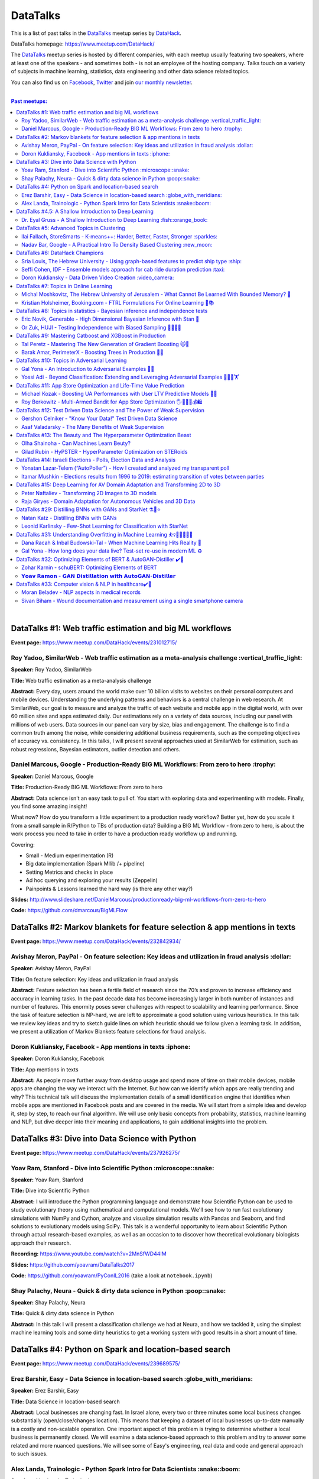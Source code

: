 DataTalks
#########


This is a list of past talks in the  `DataTalks <https://www.meetup.com/DataHack>`_ meetup series by `DataHack <http://datahack-il.com/>`_.

DataTalks homepage: https://www.meetup.com/DataHack/

The `DataTalks <https://www.meetup.com/DataHack>`_ meetup series is hosted by different companies, with each meetup usually featuring two speakers, where at least one of the speakers - and sometimes both - is not an employee of the hosting company. Talks touch on a variety of subjects in machine learning, statistics, data engineering and other data science related topics. 

You can also find us on `Facebook <https://www.facebook.com/datahackil/>`_, `Twitter <https://twitter.com/DataHackIL/>`_ and join `our monthly newsletter <https://mailchi.mp/2c67d69eb667/datahack-newsletter>`_. 

|

.. contents:: **Past meetups:**

.. section-numbering:

|

DataTalks #1: Web traffic estimation and big ML workflows 
=========================================================
**Event page:** https://www.meetup.com/DataHack/events/231012715/

Roy Yadoo, SimilarWeb - Web traffic estimation as a meta-analysis challenge :vertical_traffic_light:
------------------------------------------------------------------------------------
**Speaker:** Roy Yadoo, SimilarWeb

**Title:** Web traffic estimation as a meta-analysis challenge

**Abstract:** Every day, users around the world make over 10 billion visits to websites on their personal computers and mobile devices. Understanding the underlying patterns and behaviors is a central challenge in web research. At SimilarWeb, our goal is to measure and analyze the traffic of each website and mobile app in the digital world, with over 60 million sites and apps estimated daily. Our estimations rely on a variety of data sources, including our panel with millions of web users. Data sources in our panel can vary by size, bias and engagement. The challenge is to find a common truth among the noise, while considering additional business requirements, such as the competing objectives of accuracy vs. consistency. 
In this talks, I will present several approaches used at SimilarWeb for estimation, such as robust regressions, Bayesian estimators, outlier detection and others. 



Daniel Marcous, Google - Production-Ready BIG ML Workflows: From zero to hero :trophy:
--------------------------------------------------------------------------------
**Speaker:** Daniel Marcous, Google

**Title:** Production-Ready BIG ML Workflows: From zero to hero

**Abstract:** Data science isn't an easy task to pull of. You start with exploring data and experimenting with models. Finally, you find some amazing insight!

What now? How do you transform a little experiment to a production ready workflow? Better yet, how do you scale it from a small sample in R/Python to TBs of production data? 
Building a BIG ML Workflow - from zero to hero, is about the work process you need to take in order to have a production ready workflow up and running.

Covering:

* Small - Medium experimentation (R) 
* Big data implementation (Spark Mllib /+ pipeline) 
* Setting Metrics and checks in place 
* Ad hoc querying and exploring your results (Zeppelin) 
* Painpoints & Lessons learned the hard way (is there any other way?)

**Slides:** http://www.slideshare.net/DanielMarcous/productionready-big-ml-workflows-from-zero-to-hero

**Code:** https://github.com/dmarcous/BigMLFlow



DataTalks #2: Markov blankets for feature selection & app mentions in texts 
===========================================================================
**Event page:** https://www.meetup.com/DataHack/events/232842934/

Avishay Meron, PayPal - On feature selection: Key ideas and utilization in fraud analysis :dollar:
-----------------------------------------------------------------------------------------
**Speaker:** Avishay Meron, PayPal

**Title:** On feature selection: Key ideas and utilization in fraud analysis

**Abstract:** Feature selection has been a fertile field of research since the 70’s and proven to increase efficiency and accuracy in learning tasks. In the past decade data has become increasingly larger in both number of instances and number of features. This enormity poses sever challenges with respect to scalability and learning performance. Since the task of feature selection is NP-hard, we are left to approximate a good solution using various heuristics. In this talk we review key ideas and try to sketch guide lines on which heuristic should we follow given a learning task. In addition, we present a utilization of Markov Blankets feature selections for fraud analysis. 



Doron Kukliansky, Facebook - App mentions in texts :iphone:
--------------------------------------------------
**Speaker:** Doron Kukliansky, Facebook

**Title:** App mentions in texts

**Abstract:** As people move further away from desktop usage and spend more of time on their mobile devices, mobile apps are changing the way we interact with the Internet. But how can we identify which apps are really trending and why? This technical talk will discuss the implementation details of a small identification engine that identifies when mobile apps are mentioned in Facebook posts and are covered in the media. We will start from a simple idea and develop it, step by step, to reach our final algorithm. We will use only basic concepts from probability, statistics, machine learning and NLP, but dive deeper into their meaning and applications, to gain additional insights into the problem.




DataTalks #3: Dive into Data Science with Python 
================================================
**Event page:** https://www.meetup.com/DataHack/events/237926275/

Yoav Ram, Stanford - Dive into Scientific Python :microscope::snake:
------------------------------------------------
**Speaker:** Yoav Ram, Stanford

**Title:** Dive into Scientific Python

**Abstract:** I will introduce the Python programming language and demonstrate how Scientific Python can be used to study evolutionary theory using mathematical and computational models. We'll see how to run fast evolutionary simulations with NumPy and Cython, analyze and visualize simulation results with Pandas and Seaborn, and find solutions to evolutionary models using SciPy. This talk is a wonderful opportunity to learn about Scientific Python through actual research-based examples, as well as an occasion to to discover how theoretical evolutionary biologists approach their research.

**Recording:** https://www.youtube.com/watch?v=2MnSfWD44IM

**Slides:** https://github.com/yoavram/DataTalks2017

**Code:** https://github.com/yoavram/PyConIL2016  (take a look at ``notebook.ipynb``)



Shay Palachy, Neura - Quick & dirty data science in Python :poop::snake:
----------------------------------------------------------
**Speaker:** Shay Palachy, Neura  

**Title:** Quick & dirty data science in Python

**Abstract:** In this talk I will present a classification challenge we had at Neura, and how we tackled it, using the simplest machine learning tools and some dirty heuristics to get a working system with good results in a short amount of time. 



DataTalks #4: Python on Spark and location-based search
=======================================================
**Event page:** https://www.meetup.com/DataHack/events/239689575/

Erez Barshir, Easy - Data Science in location-based search :globe_with_meridians:
------------------------------------------------
**Speaker:** Erez Barshir, Easy

**Title:** Data Science in location-based search

**Abstract:** Local businesses are changing fast. In Israel alone, every two or three minutes some local business changes substantially (open/close/changes location). This means that keeping a dataset of local businesses up-to-date manually is a costly and non-scalable operation. One important aspect of this problem is trying to determine whether a local business is permanently closed. We will examine a data science-based approach to this problem and try to answer some related and more nuanced questions. We will see some of Easy's engineering, real data and code and general approach to such issues. 


Alex Landa, Trainologic - Python Spark Intro for Data Scientists :snake::boom:
----------------------------------------------------------------
**Speaker:** Alex Landa, Trainologic

**Title:** Python Spark Intro for Data Scientists 

**Abstract:** As a data scientist you need to know how to handle large data sets, how to clean them, analyze them and get conclusions from them. Spark is a mandatory tool for that - a distributed computation engine that enables you to run map-reduce tasks using a friendly Python (and Scala) API. After this talk you will understand what Spark is and how to start using it. We will cover Spark architecture and workflow, understand the usage of RDD and DataFrame APIs and see some hands-on examples.

**Slides and code:** http://trainologic.com/python-spark-intro-data-scientists-2/



DataTalks #4.5: A Shallow Introduction to Deep Learning 
=====================================================
**Event page:** https://www.meetup.com/DataHack/events/239977617/

Dr. Eyal Gruss - A Shallow Introduction to Deep Learning :fish::orange_book:
------------------------------------------------
**Speaker:** Dr. Eyal Gruss

**Title:** A Shallow Introduction to Deep Learning

**Abstract:** We've partnered with Dr. Eyal Gruss for an introductory lecture to deep learning, in which he will cover the latest innovations in Computer Vistion, NLP and other fields. *Note: Unlike most of our meetups, this is an introductory lecture. It DOES NOT require previous knowledge. It is not recommended for people with background in deep learning, but highly recommended for people looking to get into the field or get an idea of what it's about.*

**Slides:** http://bit.ly/introduction-deep-learning




DataTalks #5: Advanced Topics in Clustering
===========================================

**Event page:** https://www.meetup.com/DataHack/events/242507384/


Ilai Fallach, StoreSmarts - K-means++: Harder, Better, Faster, Stronger :sparkles:
----------------------------------------------------------------------
**Speaker:** Ilai Fallach, StoreSmarts

**Title:** K-means++: Harder, Better, Faster, Stronger

**Abstract:** In this talk I will give an overview of center-based clustering methods, starting from the well known k-center and k-means methods. These will give the motivation for the k-means++ method, which extends k-means by making the random initialization of data points more intelligent. We will show guarantees on convergence and approximation of the algorithm, and go through the actual proofs.

**Slides:** https://github.com/DataHackIL/DataTalks/blob/master/DataTalks_5/clustering-intro-center-based.pdf


Nadav Bar, Google - A Practical Intro To Density Based Clustering :new_moon:
-----------------------------------------------------------------
**Speaker:** Nadav Bar, Google

**Title:** A Practical Intro To Density Based Clustering

**Abstract:** Although they have received less attention compared to Centroid-based clustering methods, such as k-means, density based clustering methods offer some very appealing features for their users, including the ability to discover the number of clusters automatically, as well as the detection of clusters of different shapes and sizes. In this talk, I will present several density-based clustering methods, starting from the classic DBSCAN method, and moving forward to newer and more advanced methods. As part of the talk, we will walk through each algorithm’s inner workings, and we will also see live code examples for each of the clustering methods.

**Slides:** https://github.com/DataHackIL/DataTalks/blob/master/DataTalks_5/density_clustering_datahack_meetup.pdf
**Code:** https://github.com/nadavbar/density-based-clustering



DataTalks #6: DataHack Champions
================================

Our sixth meetup was hosted by Taboola, and featured cool past projects done in DataHack.  

**Event page:** https://www.meetup.com/DataHack/events/242508298/

Sria  Louis, The Hebrew University -  Using graph-based features to predict ship type :ship:
----------------------------------------------------------------------
**Speaker:** Sraia  Louis, The Hebrew University of Jerusalem

**Title:** Using graphs to predict ship type according to ship behavior

**Abstract:** Given the behavior of ships such as port visits and ship-to-ship meetings - we are trying to categorize ship type based on ship behavior: oil, container, fishing etc. In this talk we will discuss how engineering new features based on the graph that a ship spans can capture a ship's behavior and thus improve classification accuracy. We will present the problem, the mathematical tools and some intuition - and for the fun we will conclude with failure points (and possible solutions).

**Video:** https://www.youtube.com/watch?v=xk3Z0zgbS4I

**Slides:** https://github.com/DataHackIL/DataTalks/blob/master/DataTalks_6/DataTalks_6_Sea_snails.pdf


Seffi Cohen, IDF -  Ensemble models approach for cab ride duration prediction :taxi:
----------------------------------------------------------------------
**Speaker:** Seffi Cohen, Chief Data Scientist, IDF

**Title:** A model ensemble approach for cab ride duration prediction

**Abstract:** In this talk I'll share how we attempted to predict a cab ride duration using various generated features and models, and how we settled on a model ensemble approach to utilize the advantages of different models and used it to win the Final challenge of DataHack 2016. I will also talk about ensemble methods, how to choose a model that will give good results in a short amount of time and how to engineer and choose good features. Finally, I will share lessons learned from multiple kaggle competitions and being part of winning teams in DataHack for two years in a row.

**Video:** https://www.youtube.com/watch?v=8d_9n10s3SQ

**Slides:** https://github.com/DataHackIL/DataTalks/blob/master/DataTalks_6/datatalks_6-eta_prediction_challenge.pdf


Doron Kukliansky -  Data Driven Video Creation :video_camera:
-------------------------------------------------------
**Speaker:** Doron Kukliansky

**Title:** Data Driven Video Creation

**Abstract:**  In this talk we will discuss our DataHack project in which we attempted to generate new episodes of The Simpsons, using data science tool. We will see the general approach, the data we had, but more importantly, the data we did not have and how we compensated for it. We will also deep dive into two technical problems we encountered during the project and are of general interest:

- The first is speaker recognition, for which we'll discuss the MFCC features and how they can be used for classification.

- The second is semantic sentence similarity, for which we'll discuss the Word Mover's Distance, it's origin and usage.

*(prior familiarity with The Simpsons isn't necessary but is an advantage)*

**Video:** https://www.youtube.com/watch?v=GwKq3pHkNc0

**Slides:** https://github.com/DataHackIL/DataTalks/blob/master/DataTalks_6/DataTalks_6-SimPhony.pdf




DataTalks #7:  Topics in Online Learning
========================================

Our seventh meetup was hosted by Booking.com, and was focused on online learning.

**Event page:** https://www.meetup.com/DataHack/events/248628019/


Michal Moshkovitz, The Hebrew University of Jerusalem - What Cannot Be Learned With Bounded Memory? 💾
------------------------------------------------------------------------------------------------------
**Speaker:** Michal Moshkovitz, The Hebrew University of Jerusalem

**Title:** What Cannot Be Learned With Bounded Memory?

**Abstract:** How does computational online learning change when one cannot store all the examples one sees in memory? This question has seen a burst of interest in the past couple of years, leading to the surprising theorem that there exist simple concepts (parities) that require an extraordinary amount of time to learn unless one has quite a lot of memory. In this work we show that in fact most concepts cannot be learned without sufficient memory. This subsumes the aforementioned theorem and implies similar results for other concepts of interest. The new results follow from a general combinatorial framework that we developed to prove lower bounds for space bounded learning.

**About the speaker:** Michal Moshkovitz is a Ph.D. student at The Edmond & Lily Safra Center for Brain Sciences at The Hebrew University of Jerusalem, Israel. She is researching machine learning inspired by neuroscience and aided by tools from theoretical computer science and combinatorics.

**Slides:** https://github.com/DataHackIL/DataTalks/blob/master/DataTalks_7/DataTalks7-Michal_Moshkovitz-What_Cannot_Be_Learned_With_Bounded_Memory.pdf


Kristian Holsheimer, Booking.com - FTRL Formulations For Online Learning 📱📚
-----------------------------------------------------------------------------
**Speaker:** Kristian Holsheimer, Booking.com

**Title:** FTRL Formulations For Online Learning

**Abstract:** What do you do when you want to train a machine learning model on a dataset that doesn't fit in memory? There's been a lot of attention on scalable machine learning solutions that look very promising, but require access to a large data cluster. In this talk I'll present a scalable machine learning solution that works on your own laptop. In particular, I'll explain how to use online learning as a scalable technique for (batch) machine learning, with some specific business applications from Booking.com. I'll also provide some reasoning and intuition as to why this online learning approach works so well in settings for which it wasn't originally intended. Along the way, we'll touch upon an interesting formulation of online learning known as "Follow The Regularized Leader" (FTRL).

**About the speaker:** Kris is a data scientist at Booking.com with experience in applied machine learning for advertising and fraud prevention. Kris' background is in theoretical physics, with a PhD in string theory from the University of Amsterdam.

**Slides:** https://github.com/DataHackIL/DataTalks/blob/master/DataTalks_7/DataTalks7-Kristian_Holsheimer-Online_and_out-of-core_learning_with_FTRL.pdf


DataTalks #8: Topics in statistics - Bayesian inference and independence tests
==============================================================================

Our eigth meetup was hosted by Taboola, and was focused on topics in statistics.

**Event page:** https://www.meetup.com/DataHack/events/256061145/


Eric Novik, Generable - High Dimensional Bayesian Inference with Stan 🔬
-----------------------------------------------------------------------
**Speaker:** Eric Novik, Generable

**Title:** High Dimensional Bayesian Inference with Stan

**Abstract:** Big data is everywhere but it takes more than running one million logistic
regressions in parallel to make sense of it. As the size of datasets increase, we can start modeling the underlying phenomena with higher and higher precision.
As the model complexity expands, our task of fully characterizing the uncertainty of all the unknowns becomes exponentially difficult. This problem eluded statistical computing until recently when we learned how to efficiently sample from high-dimensional distributions.
In this talk, I will describe the problem posed by Bayesian learning, how it compares to traditional ML (ML: Machine Learning or Maximum Likelihood), and show how we use these methods to solve difficult problems clinical research.

**About the speaker:** Eric Novik is an applied statistician and CEO of Generable. At Generable, Eric is responsible for the strategic direction, probabilistic modeling, and scope and requirements of the company's clinical research platform. Prior to Generable, Eric was a senior data scientist at TIBCO Spotfire where he built statistical applications for customers in Pharma and Finance sectors. In 2010, Eric started Risktail, an analytics software company. He has an MA in Statistics from Columbia University.


**Slides:** TBA


Or Zuk, HUJI - Testing Independence with Biased Sampling 💪👨👨👨 
---------------------------------------------------------------
**Speaker:** Or Zuk, The Hebrew University of Jerusalem

**Title:** Testing Independence with Biased Sampling

**Abstract:** Testing for association, or dependency, between pairs of random variables is a fundamental problem in statistics, and such tests are performed for many pairs of variables in large scale modern datasets. In some applications, one needs to test independence of two random variables X and Y, given observations with known biased sampling.
The biased sampling is formulated using a non-negative weighing function w(x,y), such that we observe samples from a density proportional to f_XY(x,y) * w(x,y), and if not dealt with properly, may confound our tests for dependency in the (unbiased) density f_XY. This problem generalizes a well known truncation model obtained by taking w(x,y)=I(x(i) an asymptotic bootstrap-based approach and (ii) an exact permutation-test with non-uniform sampling of permutations using MCMC. We show that our test is consistent for important special cases of the problem, and achieves improved power compared to competing methods.

**About the speaker:** Or Zuk is a faculty member at the department of statistics at the Hebrew University. He was a visited professor at the Toyota technical institute in Chicago, did a post doc at Broad institute and received his Ph.D. in Computer Science and Applied Mathematics from the Weizmann Institute. His research focuses on statistical and algorithmic problems arising from genomics applications.

**Slides:** TBA


DataTalks #9:  Mastering Catboost and XGBoost in Production
===========================================================

Our ninth meetup was hosted by PerimeterX, and was focused on gradient boosted trees.

**Event page:** https://www.meetup.com/DataHack/events/257155216/


Tal Peretz - Mastering The New Generation of Gradient Boosting 🐱🌳
------------------------------------------------------------------
**Speaker:** Tal Peretz

**Title:** Mastering The New Generation of Gradient Boosting

**Abstract:** Gradient Boosted Decision Trees are the hottest ML models for tabular data. These models have already taken over Kaggle and are now taking over the industry. In this talk, we are going to explore and compare XGBoost, LightGBM & the cool kid on the block - Catboost.

**About the speaker:** Tal Peretz is a Data Scientist, Software Engineer, and a Continuous Learner. You may know him as DataHack 2018 1st prize winner (with his brother). Previously, he founded and lead the Israeli Air Force Data Science team. Nowadays he is leveraging ML to fight fraud at simplex.com. Tal also writes for KDnuggets, Towards Data Science and HackerNoon. You can reach him at talperetz.com

**Video:** https://www.youtube.com/watch?v=V6nMkUiBdTI&t=0s&index=7&list=PLZYkt7161wELBhCKNMMthhNo61Z2k8xtu

**Slides:** TBA

**More details:** https://talperetz.github.io/Tal-Peretz/mastering_the_new_generation_of_gradient_boosting/mastering_the_new_generation_of_gradient_boosting.html


Barak Amar, PerimeterX - Boosting Trees in Production 🚀🌳 
-------------------------------------------------------------
**Speaker:** Barak Amar, PerimeterX

**Title:** Boosting Trees in Production

**Abstract:** Boosted trees is one of the most useful and common techniques for predictive modeling, and it is used by many of our models.

When developing a new model, we go through many iterations of research and production and thus we had to find a way to effectively propagate changes from the research to the production pipeline. Generally, we can classify these changes into one of two types: feature-engineering changes (i.e. features pre-processing logic) and model topology changes (e.g. tree depth, number of trees, etc.). Our goal was to achieve a simple architecture that would allow us to propagate these changes without the need to write additional production side code.

This presentation will introduce the main solutions and approaches that are in use by the community today, together with their advantages and disadvantages. We will also present the actual solution implemented in our production flow together with some important best-practices learnt the hard way.

**About the speaker:** Barak Amar is a software architect at PerimeterX.

**Video:** https://www.youtube.com/watch?v=AVhcVraKXis&index=7&list=PLZYkt7161wELBhCKNMMthhNo61Z2k8xtu

**Slides:** https://github.com/DataHackIL/DataTalks/blob/master/DataTalks_9/Boosting%20Trees%20in%20Production%20-%20DataTalks%20%239%20Meetup%202019-01-22.pdf



DataTalks #10: Topics in Adversarial Learning
=============================================

Our tenth meetup was hosted by Oracle Data Cloud, and was focused on adversarial learning.

**Event page:** https://www.meetup.com/DataHack/events/258554649/


Gal Yona - An Introduction to Adversarial Examples 🔫📌
--------------------------------------------------------
**Speaker:** Gal Yona

**Title:** An Introduction to Adversarial Examples

**Abstract:** It has recently been established that neural networks are extremely vulnerable to adversarial attacks. These are adversarially chosen inputs, which - despite being almost indistinguishable from natural data (to a human observer) - can easily fool the network into wrong (even silly) predictions. What could explain the vulnerability of DL to such attacks? And most importantly, can networks be trained to withstand them?

In this talk, I will give a general, high-level introduction to this exciting field of research. We will emphasize the fact that the current solutions are in fact a particular instantiation of Adversarial Learning, a general formulation that can be incredibly useful even without the threat of real-life adversaries.

**About the speaker:** Gal Yona is a Ph.D. student at the Weizmann Institute of Science. Her research is focused on the concerns and implications involved with deploying algorithmic (particularly, machine learning) tools in high-stakes environments. In particular, she works on addressing issues of fairness and non-discrimination, interpretability and robustness from a computational perspective.

**Video:** https://www.youtube.com/watch?v=Z9D87D_zkOA&list=PLZYkt7161wELBhCKNMMthhNo61Z2k8xtu&index=11&t=10s

**Slides:** https://github.com/DataHackIL/DataTalks/blob/master/DataTalks_10/DataTalks%2010%20-%20Gal%20Yona%20-%20A%20Brief%20Introduction%20to%20Adversarial%20Examples.pdf


Yossi Adi - Beyond Classification: Extending and Leveraging Adversarial Examples 🤸🏽‍♀️🏋 
--------------------------------------------------------------------------------------
**Speaker:** Yossi Adi

**Title:** Beyond Classification: Extending and Leveraging Adversarial Examples

**Abstract:** In this talk, I'll focus on three main topics: (i) generating adversarial examples for structured tasks; (ii) defenses against adversarial examples and the detection of such; (iii) the use of adversarial examples for our own good.
First, I'll describe Houdini, a novel flexible approach for generating adversarial examples specifically tailored for the final measure of performance of the task, considered be it combinatorial and non-decomposable. I'll demonstrate how Houdini can be applied to a range of applications such as speech recognition, speaker verification, pose estimation and semantic segmentation. Next, in the context of defenses against adversarial examples, I'll present several approaches for defending against adversarial examples and detecting adversarial attacks by investigating the network's behavior only. Lastly, I'll suggest few ideas on how can one use this weakness of neural networks for his own benefit.

**About the speaker:** Yossi Adi is a Ph.D. candidate at Bar-Ilan University, in the Machine Learning for Speech and Language Processing Laboratory under the supervision of Prof. Joseph Keshet. He received an M.Sc. degree from Bar-Ilan University in 2015. His research spans both core machine learning methods and their security aspects, concentrating on speech recognition, speech and audio processing, and sequential tasks. Mr. Adi is also the drummer and founder of Lucille Crew - an international groove collective, fusing elements of Hip-Hop, Funk & Soul.

**Video:** https://youtu.be/42Zt58IqjuY

**Slides:** https://github.com/DataHackIL/DataTalks/blob/master/DataTalks_10/DataTalks%2010%20-%20Yossi%20Adi%20-%20Beyond%20Classification-%20Extending%20and%20%20Leveraging%20Adversarial%20Examples.pdf



DataTalks #11: App Store Optimization and Life-Time Value Prediction
====================================================================

Our eleventh meetup was hosted by Playstudios Israel and StoreMaven, and explored how two companies are using data science to perform App Store optimization and Life-Time Value prediction.

**Event page:** https://www.meetup.com/DataHack/events/262090862/


Michael Kozak - Boosting UA Performances with User LTV Predictive Models 💉📱
-----------------------------------------------------------------------------
**Speaker:** Michael Kozak

**Title:** Boosting UA Performances with User LTV Predictive Models

**Abstract:** Predicting users' Life-Time Value (LTV) is a highly required demand across the marketing domain. An accurate model yields better optimization by smartly allocating budget between ad network, shortening the recoup period and reducing risk in investment. A challenge in this context is that marketing managers need to know where the winds blow very early in the business unit's lifetime to make decisions. Gaming companies encounter yet another challenge as social games traditionally have low paying rate, which makes the data-set imbalanced.
How can we predict our users' behavior, based solely on their first few days in the app?

In this talk, I will go through the benefits on building your LTV model on the user level, what components this LTV model has, how to test your model performance, and finally, how you can exploit the LTV model into other domains in your business.

**About the speaker:** Michael Kozak holds a Bachelor's degree in Industrial Engineering and a Master's degree in Statistics. He focuses his entire work in the Playstudios' UA team, creating predictive models to assist the day-to-day UA activity.

**Video:** TBA

**Slides:** https://github.com/DataHackIL/DataTalks/blob/master/DataTalks_11/Michael%20Kozak%2C%20Playstudios%20-%20Boosting%20UA%20Performance%20with%20User%20LTV%20Predictive%20Models.pdf


Roy Berkowitz - Multi-Armed Bandit for App Store Optimization 🖐🖖👋🔫💰🛍
---------------------------------------------------------------------------
**Speaker:** Roy Berkowitz

**Title:** Multi-Armed Bandit for App Store Optimization

**Abstract:** The transition from web to mobile has mobile app developers faced with numerous challenges in creating sustainable growth. While on the web all traffic goes through the website, where tools such as Google Analytics for intelligence and A/B testing through Optimize, provide many insights, these simply don’t exist for mobile.

With the App Store acting as a gateway, where 100% of users have to pass through to download an app, your App Store presence is becoming essentially your new “homepage”, hugely impacting your business success. Understanding a user’s behavior is what will enable marketers and UA teams to crack the marketing challenge that comes with the App Store environment. The key to unlocking this challenge lies in implementing a solution that creates usable data insights that can then be implemented.

That is the challenge that StoreMaven tackled. By inventing a solution that enables the market to analyze and test their app store, StoreMaven is transforming the way top app developers like Facebook, Zynga, Uber, and Warner Brothers optimize their app’s marketing performance and answering the question: How do we test our app store to gain insights that lead us to concrete, easily implemented results.
In this talk, I am going to present how StoreMaven’s proprietary algorithm StoreIQ works to find the best variation in multi variable testing on the App Store. The algorithm, based on “Multi-Armed-Bandit” concepts, continuously evolves using billions of App Store engagement observations to ensure accuracy.

**About the speaker:** As the Director of Data at StoreMaven, Roy focuses on leveraging data to enable informed decision making and is passionate about hacking data problems to optimize the mobile growth world.

**Video:** TBA

**Slides:** https://github.com/DataHackIL/DataTalks/blob/master/DataTalks_11/StoreIQ%20-%20The%20Multi-Armed%20Bandit%20for%20App%20Store%20Optimization%20by%20StoreMaven.pdf



DataTalks #12: Test Driven Data Science and The Power of Weak Supervision
=========================================================================

Our 12th meetup was hosted by Check Point and explored how spending more time with your data can drive the creation of better models -- even with no supervised signal at all!

**Event page:** https://www.meetup.com/DataHack/events/263386803/


Gershon Celniker - "Know Your Data!" Test Driven Data Science
-----------------------------------------------------------------------------
**Speaker:** Gershon Celniker

**Title:** "Know Your Data!" Test Driven Data Science

**Abstract:** Knowing Your Data is a crucial factor for Machine learning. We all familiar with the term Garbage in, Garbage out (or GIGO for short) originated in the statistics and data science fields to illustrate the fact that
the quality of the output received from a ML model depends greatly on the quality of the information that was input. If your data is not valid or accurate, your results are worthless. “Garbage data” can be data that is
simply filled with errors, outliers, missing values and artifacts but it can also be data that doesn't have any applicability.

The solution is to take out your data trash! by spending less time on “fit/predict” but spending more time on crunching and validating the input data to ensure that the right sort of data goes into the model. In this talk I will tackle this problem of data integrity for Machine learning purposes. I will go over some highly recommended data-driven methodologies and best practices to ensure the quality of the training data for ML modeling. I will present several use-cases from my experience demonstrating the simplest artifacts in data to the more complex and promiscuous ones.

**About the speaker:** Gershon Celniker is a Data Science manager at Check Point, previously a Principal Data Scientist at Verint and Chief Data Scientist at Wiser. He holds a B.Sc from Technion Institute and a MSc from Hebrew University in Bioinformatics. Currently his main areas of research interest lie in the design of ML and NLP algorithms and their applications in Cybersecurity.

**Video:** TBA

**Slides:** TBA


Asaf Valadarsky - The Many Benefits of Weak Supervision
---------------------------------------------------------------------------
**Speaker:** Asaf Valadarsky

**Title:** The Many Benefits of Weak Supervision

**Abstract:** Today, running ML workloads have a hidden cost which we all know too well - the cost of gaining access to (preferably high quality) tagged data.
For a given classification task, if we really think about it, most of the time we have a heuristic (or several of those) which usually "hits the mark" most of the time -- doctors have a fairly good sense about tumors, keywords in website usually indicate strongly on its content, and hearing a car suddenly break usually means that there is something wrong on the road. What if we could leverage these heuristics to create tagged data? and even more so, what if we could use these heuristics to actually train classifiers without the need of any tagged data at all?

In this talk I will tell you about a new paradigm called "weak supervision" (or "data programming"), allowing you to transform heuristics, in the form of decision functions (be them noisy or even from external sources), into strong classifiers -- thus accelerating research, enabling rapid prototyping, and allowing to match the performance of state-of-the-art models without the need of any tagged data. Besides classical classification, I will also showcase additional interesting use-cases, from bootstrapping chatbots to the automatic design of data-augmentation pipelines.

**About the speaker:** Asaf is currently the lead data-scientist at otonomo where he spends most of his days extracting meaningful insights from car data. He holds a PhD in CS from the Hebrew University.

**Video:** TBA

**Slides:** https://github.com/DataHackIL/DataTalks/blob/master/DataTalks_12/The%20Many%20Benefits%20of%20Weak%20Supervision.pdf



DataTalks #13: The Beauty and The Hyperparameter Optimization Beast
=========================================================================

Our 13th meetup was hosted by Wix.com and shared the long journey of discovering an optimal solution for visual beauty evaluation, and gave a sneak peak into a new and innovative package to tune hyperparameters.

**Event page:** https://www.meetup.com/DataHack/events/264038866/


Olha Shainoha - Can Machines Learn Beuty?
-----------------------------------------
**Speaker:** Olha Shainoha

**Title:** Can Machines Learn Beuty?

**Abstract:** How can we objectify beauty? Asking whether an image is beautiful, or how beautiful it is, will probably revoke different responses from different individuals. “Beauty is in the eye of the beholder”, it’s a subjective thing. So, is it possible to teach a machine to make this decision if we humans fail to agree? My answer is - yes. In this talk, I’ll share our journey of discovering an optimal solution for visual beauty evaluation. The transition from Domain experts to Crowdsourcing, from Likert scale to Pairwise comparison, from Ranking to Binary labels, and introduce the final framework we developed based on the acquired knowledge.

**About the speaker:** TBA

**Video:** TBA

**Slides:** https://github.com/DataHackIL/DataTalks/blob/master/DataTalks_13/Learning_Beauty.pdf


Gilad Rubin - HyPSTER - HyperParameter Optimization on STERoids
---------------------------------------------------------------
**Speaker:** Gilad Rubin

**Title:** HyPSTER - HyperParameter Optimization on STERoids

**Abstract:** You're a good Data Scientist. You know that you need to work on your data - gathering, exploring, cleaning, processing & validating it. Often times, the best way to evaluate your work is by constructing an ML Pipeline and checking how it performs on various metrics. Since Data Science is in its nature an experimental and iterative process - we need to ask ourselves: How can we choose a proper ML Pipeline efficiently to allow for rapid and continuous improvement on our projects?

What if I told you there was a way to find a simple and accurate ML Pipeline using just a few lines of code with blazing fast performance? Well, dream no more.

Introducing HyPSTER - HyperParameter Optimization on STERoids

HyPSTER is a brand new Python package built on top of Optuna (an awesome Hyperparameter Optimization framework) that helps you find compact and accurate ML Pipelines while staying light and efficient.
HyPSTER uses state of the art algorithms for sampling hyperparameters (e.g. TPE, CMA-ES) and pruning unpromising trials (e.g. Asynchronous Successive Halving), combined with cross-validated early stopping and adaptive learning rates, all packed up in a simple sklearn API that allows for automatic Preprocessing pipeline selection and supports your favorite ML packages (e.g. XGBoost, LightGBM, CatBoost, SGDClassifier) out of the box. And yes, it supports multi CPU/GPU training.

In this talk, I will try to explain the internals of the package and demonstrate its power and simplicity using real-world datasets.

**About the speaker:** Gilad is a data-scientist.

**Video:** TBA

**Slides:** https://github.com/DataHackIL/DataTalks/blob/master/DataTalks_13/HyPSTER.pdf



DataTalks #14: Israeli Elections - Polls, Election Data and Analysis
====================================================================

Our 14th meetup was hosted by Oracle Data Cloud and provided an opportunity to have a glimpse at two fascinating projects which examine past data from Israeli elections!

**Event page:** https://www.meetup.com/DataHack/events/264102560/


Yonatan Lazar-Telem (“AutoPoller”) - How I created and analyzed my transparent poll
-----------------------------------------------------------------------------------
**Speaker:** Yonatan Lazar-Telem

**Title:** How I created and analyzed my transparent poll

**Abstract:** The results of the “Transparent Poll” and its complete data, which was gathered with the help of crowdfunding, were published in April 2019. This data provides a glimpse into the hidden aspects of the polling industry. In this talk, I will present the findings and the questions that arise with regard to the polls that are published in the mainstream media. You are invited to review the “Transparent Poll” data using this link: http://bit.ly/transpolldata

**About the speaker:** Yonatan Lazar-Telem is a data scientist at Mobileye and holds an M.Sc in Statistics from the Hebrew University. Founder of the "AutoPoller" project, which encourages a critical reading of surveys.

**Video:** https://www.youtube.com/watch?v=v5W0GDIr-EI&list=PLZYkt7161wELBhCKNMMthhNo61Z2k8xtu&index=16&t=15s

**Links:** https://shkifut.info/2019/03/transparentpolls/
https://www.facebook.com/AutoPoller/


Itamar Mushkin - Elections results from 1996 to 2019: estimating transition of votes between parties
----------------------------------------------------------------------------------------------------
**Speaker:** Itamar Mushkin

**Title:** Elections results from 1996 to 2019: estimating transition of votes between parties

**Abstract:** We can learn from each parliamentary elections cycle which party gained or lost power (in terms of seats in parliament), but we cannot directly observe transitions between parties. Nevertheless, using the complete voting data gathered in each cycle, we can construct a simple model to answer this and other questions.
In this talk, I will present the underlying model for the transition of votes between parties, its estimations, and the resulting insights. If time permits, I will present additional results from a data-driven analysis of the election outcomes, such as political clusters that emerge from the data. You are invited to review the elections dataset and kernels using this link: https://www.kaggle.com/itamarmushkin/israeli-elections-2015-2013

**About the speaker:**  Itamar Muskhin is a machine learning developer at Precognize, and formerly an Operations Research Analyst at the IAF. He holds a B.Sc and an M.Sc in Physics from the Hebrew University. Likes wrangling data and talking politics, and finds it very time-saving to do both at the same time.

**Video:** https://www.youtube.com/watch?v=CX466Xamlvk&list=PLZYkt7161wELBhCKNMMthhNo61Z2k8xtu&index=17&t=1s



DataTalks #15: Deep Learning for AV Domain Adaptation and Transforming 2D to 3D
===============================================================================

Our 15th meetup was hosted by Innoviz and explored the power of 3D models - be it in autonomous vehicles or how you can generate such models from 2D images!

**Event page:** https://www.meetup.com/DataHack/events/264285462/


Peter Naftaliev - Transforming 2D Images to 3D models
-----------------------------------------------------
**Speaker:** Peter Naftaliev

**Title:** Transforming 2D Images to 3D models

**Abstract:** Technological advances in artificial intelligence allow to take photos of real life objects and automatically create 3D models out of them. This is going to change the way a 3D designer works, allowing for much more efficiency and time saving.

In this talk I will present a new neural network which takes as input a 2D image and automatically a 3D model, using an encoding-decoding architecture. A ResNet based encoder is trained to encode the image into a z-vector with inherent 3D features and a decoder which is actually a boolean classifier is trained to create a 3D model from the z-vector. The reconstruction can happen in any voxel resolution, without retraining the network. Also we will discuss some of the challenges with 3D modelling and ML, we will present cool implementations of ML in the visualization, texture analysis, 3D modeling and other relevant subjects.

**About the speaker:** BSc statistics and operational research. In his previous startup – LipSight – Lipreading software to transcribe voiceless video. Currently runs a ML consultancy and projects group. Part of his work is around creating technologies for 3D modelling using machine learning.


Raja Giryes - Domain Adaptation for Autonomous Vehicles and 3D Data
-------------------------------------------------------------------
**Speaker:** Raja Giryes

**Title:** Domain Adaptation for Autonomous Vehicles and 3D Data

**Abstract:** In this talk, we will survey recent developments in domain adaptation and transfer learning for neural networks training. In particular, we will focus on their usage with 3D and autonomous driving data, where less annotated data is available and therefore they are of great importance.

**About the speaker:**  Raja Giryes is a senior lecturer in the school of electrical engineering at Tel Aviv University. His research interests lie at the intersection between signal and image processing and machine learning, and in particular, in deep learning, inverse problems, sparse representations, and signal and image modeling. He serves as a consultant in various high-tech companies including Innoviz technologies.



DataTalks #29: Distilling BNNs with GANs and StarNet ⚗️🔫⭐️
=========================================================

Our 29th DataTalks meetup was held online and featured talks on distilling BNNs with GANs and StarNet.

**Event page:** https://www.meetup.com/DataHack/events/271491125/


Natan Katz - Distilling BNNs with GANs
--------------------------------------
**Speaker:** Natan Katz, NICE

**Title:** Distilling BNNs with GANs

**Abstract:** In this talk I will go over an interesting ICML 2018 paper that proposes a framework for distilling BNNs using GANs:

Bayesian neural networks (BNNs) allow us to reason about uncertainty in a principled way. Stochastic Gradient Langevin Dynamics (SGLD) enables efficient BNN learning by drawing samples from the BNN posterior using mini-batches. However, SGLD and its extensions require storage of many copies of the model parameters, a potentially prohibitive cost, especially for large neural networks.

We propose a framework, Adversarial Posterior Distillation, to distill the SGLD samples using a Generative Adversarial Network (GAN). At test-time, samples are generated by the GAN. We show that this distillation framework incurs no loss in performance on recent BNN applications including anomaly detection, active learning, and defense against adversarial attacks.

By construction, our framework not only distills the Bayesian predictive distribution, but the posterior itself. This allows one to compute quantities such as the approximate model variance, which is useful in downstream tasks. To our knowledge, these are the first results applying MCMC-based BNNs to the aforementioned downstream applications.

**Paper link:** https://arxiv.org/abs/1806.10317

**About the speaker:** Natan is a Principal Researcher and Research Leader at NICE. He has over 15 years of experience as an algorithm researcher, data scientist, and a research leader in a variety of domains such as: Speech, NLP, quantitative analysis and risks.

**Video:** TBA

**Slides:** `Natan Katz - Distilling BNNs with GANs.pptx <https://github.com/DataHackIL/DataTalks/blob/master/DataTalks_29/%F0%9D%97%A1%F0%9D%97%AE%F0%9D%98%81%F0%9D%97%AE%F0%9D%97%BB%20%F0%9D%97%9E%F0%9D%97%AE%F0%9D%98%81%F0%9D%98%87%20-%20%F0%9D%97%97%F0%9D%97%B6%F0%9D%98%80%F0%9D%98%81%F0%9D%97%B6%F0%9D%97%B9%F0%9D%97%B9%F0%9D%97%B6%F0%9D%97%BB%F0%9D%97%B4%20%F0%9D%97%95%F0%9D%97%A1%F0%9D%97%A1%F0%9D%98%80%20%F0%9D%98%84%F0%9D%97%B6%F0%9D%98%81%F0%9D%97%B5%20%F0%9D%97%9A%F0%9D%97%94%F0%9D%97%A1%F0%9D%98%80.pptx?raw=true>`_


Leonid Karlinsky - Few-Shot Learning for Classification with StarNet
--------------------------------------------------------------------
**Speaker:** Leonid Karlinsky, IBM

**Title:** Few-Shot Learning for Classification with StarNet

**Abstract:** Few-shot learning for classification has advanced significantly in recent years. Yet, these approaches rarely provide interpretability related to their decisions or localization of objects in the scene. In this paper, we introduce StarNet, featuring an end-to-end differentiable non-parametric star-model classification head. Through this head, the backbone is meta-trained using only image-level labels to produce good features for classifying previously unseen categories of few-shot test tasks using a star-model that geometrically matches between the query and support images. This also results in localization of corresponding object instances (on the query and best matching support images), providing plausible explanations for StarNet’s class predictions.

We evaluate StarNet on multiple few-shot classification benchmarks attaining significant gains on CUB and ImageNetLOC-FS. In addition, we test the proposed approach on the previously unexplored and challenging task of Weakly Supervised Few-Shot Object Detection (WS-FSOD), obtaining significant improvements over the baselines.

**Paper link:** https://arxiv.org/abs/2003.06798

**About the speaker:** Leonid Karlinsky leads the CV & DL research team in the Computer Vision and Augmented Reality (CVAR) group @ IBM Research AI. His recent research is in the areas of few-shot learning with specific focus on object detection, metric learning, and example synthesis methods. He received his PhD degree at the Weizmann Institute of Science, supervised by Prof. Shimon Ullman.

**Video:** TBA

**Slides:** `Leonid Karlinsky - Few-Shot Learning for Classification with StarNet.pptx <https://github.com/DataHackIL/DataTalks/blob/master/DataTalks_29/Leonid%20Karlinsky%20-%20Few-Shot%20Learning%20for%20Classification%20with%20StarNet.pptx?raw=true>`_



DataTalks #31: Understanding Overfitting in Machine Learning ⛹️‍♀️🤾‍♂️🤽‍♀️🧠
====================================================================

Our 31st DataTalks meetup was held online and focused on overfitting in machine learning.

**Event page:** https://www.meetup.com/DataHack/events/271665712/


Dana Racah & Inbal Budowski-Tal - When Machine Learning Hits Reality 🧱
-----------------------------------------------------------------------

**Speaker:** 𝗗𝗮𝗻𝗮 𝗥𝗮𝗰𝗮𝗵 𝗮𝗻𝗱 𝗜𝗻𝗯𝗮𝗹 𝗕𝘂𝗱𝗼𝘄𝘀𝗸𝗶-𝗧𝗮𝗹, EverCompliant

**Title:** 𝗪𝗵𝗲𝗻 𝗠𝗮𝗰𝗵𝗶𝗻𝗲 𝗟𝗲𝗮𝗿𝗻𝗶𝗻𝗴 𝗛𝗶𝘁𝘀 𝗥𝗲𝗮𝗹𝗶𝘁𝘆 🧱

**Abstract:** We did everything by the book.

We divided our dataset into train-test-validation. We checked the learning-curve to make sure the model is not overfitted. We gathered another large dataset and tested the model against it, for final validation of the model's performances. And yet, after deploying to production, the model's performances were much lower than what we measured. Why, oh why??? 😱😭

In this talk, we will explain what went wrong, and explain how we test our models now, as a result of this experience.

**About the speakers:** Inbal is the Director of AI at EverCompliant. Dana is a data scientist at EverCompliant.

**Video:** https://www.youtube.com/watch?v=ENqJG0NAj1s


Gal Yona - How long does your data live? Test-set re-use in modern ML ♻️
-----------------------------------------------------------------------

**Speaker:** Gal Yona, Weizmann Institute of Science

**Title:** How long does your data live? Test-set re-use in modern ML ♻️

**Abstract:** In modern ML the community typically continuously evaluates models on the same data-sets, often with the same train-test splits. This creates a feedback loop, as future models now implicitly depend on the test sets. This adaptive setting, in which models are not independent of the test set they are evaluated on, enjoys exponentially worse generalization guarantees than the non-adaptive setting. This raises suspicion regarding the statistical validity of our results, and recent progress in general: Are we still making progress on the underlying tasks, or have we simply “exhausted” our existing datasets? More generally, how long does data “live” in modern ML applications?

In this talk I will discuss two recent clever attempts to answer the above questions, as well as their (somewhat surprising, given the above backdrop) findings. The first approach uses replication studies of common vision benchmarks and the second conducts a meta-analysis of overfitting on Kaggle competitions. We’ll conclude by highlighting practical takeaways this line of work may suggest for increasing the longevity of ML benchmarks in your organizational workflow.

**Paper links:** http://proceedings.mlr.press/v97/recht19a/recht19a.pdf
http://papers.neurips.cc/paper/9117-a-meta-analysis-of-overfitting-in-machine-learning.pdf

**About the speaker:** Gal is a Computer Science Ph.D student in the Weizmann Institute of Science.

**Video:** https://www.youtube.com/watch?v=ENqJG0NAj1s


DataTalks #32: Optimizing Elements of BERT & AutoGAN-Distiller ✔️🧠
==================================================================

Our 32nd DataTalks meetup was held online and focused on optimizing and distilling neural networks.

**Event page:** https://www.meetup.com/DataHack/events/271942499/


Zohar Karnin - schuBERT: Optimizing Elements of BERT
----------------------------------------------------

**Speaker:** Zohar Karnin, Principal Applied Scientist at AWS

**Title:** schuBERT: Optimizing Elements of BERT

**Abstract:** Transformers have gradually become a key component for many state-of-the-art natural language representation models. The recent transformer based model BERT, achieved state-of-the-art results on various natural language processing tasks, including GLUE, SQuAD v1.1, and SQuAD v2.0. This model however is computationally prohibitive and has a huge number of parameters.

In this work we revisit the architecture choices of BERT in efforts to obtain a lighter model. We focus on reducing the number of parameters yet our methods can be applied towards other objectives such FLOPs or latency.

We show that much efficient light models can be obtained by reducing algorithmically chosen correct architecture design dimensions rather than the common choice reducing the number of Transformer encoder layers. In particular, our methods uncovers the usefulness of a non-standard design choice for multi-head attention layers making them much more efficient. By applying our findings, our schuBERT gives 6.6% higher average accuracy on GLUE and SQuAD datasets as compared to BERT with three encoder layers while having the same number of parameters.

**𝗣𝗮𝗽𝗲𝗿 𝗹𝗶𝗻𝗸:** https://www.aclweb.org/anthology/2020.acl-main.250.pdf

**About the speaker:** Zohar Karnin received his Ph.D in computer science from the Technion, Israel Institute of Technology at 2011. His research interests are in the area of large scale and online machine learning algorithms. He is currently a Principal Scientist in Amazon AWS AI leading the science for multiple efforts in SageMaker, an environment for machine learning development.

**Video:** https://www.youtube.com/watch?v=qtR9F4zWVMY

𝗬𝗼𝗮𝘃 𝗥𝗮𝗺𝗼𝗻 - 𝗚𝗔𝗡 𝗗𝗶𝘀𝘁𝗶𝗹𝗹𝗮𝘁𝗶𝗼𝗻 𝘄𝗶𝘁𝗵 𝗔𝘂𝘁𝗼𝗚𝗔𝗡-𝗗𝗶𝘀𝘁𝗶𝗹𝗹𝗲𝗿
-------------------------------------------

**Speaker:** 𝗬𝗼𝗮𝘃 𝗥𝗮𝗺𝗼𝗻, 𝗠𝗟 𝗘𝗻𝗴𝗶𝗻𝗲𝗲𝗿 𝗮𝘁 𝗛𝗶 𝗔𝘂𝘁𝗼

**Title:** 𝗚𝗔𝗡 𝗗𝗶𝘀𝘁𝗶𝗹𝗹𝗮𝘁𝗶𝗼𝗻 𝘄𝗶𝘁𝗵 𝗔𝘂𝘁𝗼𝗚𝗔𝗡-𝗗𝗶𝘀𝘁𝗶𝗹𝗹𝗲𝗿

**Abstract:** GANS can get extremely big and get up to 1200 GFLOPS (One billion floating-point operations). For reference, MobileNET contains 0.5 GFLOPS.

This is why in many cases we want to lower the number of parameters of our GANs in order to save costs when running on cloud or being able to run those networks on edge devices. The problem is that classical methods, like pruning or model-distillation, that work well with other networks don't work well with GANs. AutoGAN-Distiller (Yonggan Fu et al.) is the first time that a practical way to lower the number of parameters this GAN, and is doing that with constrained Auto-ML techniques.

In my lecure I will talk about this research and also tell about a project I did that involved distilling Mel-GAN, a vocoder that is being used for real-time Text-To-Speech generation.

**𝗣𝗮𝗽𝗲𝗿 𝗹𝗶𝗻𝗸:** https://arxiv.org/pdf/2006.08198v1.pdf

**𝗥𝗲𝗽𝗼:* https://github.com/TAMU-VITA/AGD

**About the speaker:** Yoav Ramon is an ML Engineer and first worker at Hi Auto, A newly founded startup.

**Video:** https://www.youtube.com/watch?v=qtR9F4zWVMY



DataTalks #33: Computer vision & NLP in healthcare✔️🧠
=====================================================

Our 33rd DataTalks meetup was held online and focused on new and emerging applications of text analytics and computer vision in healthcare.

**Event page:** https://www.meetup.com/DataHack/events/jmmncsybcqblc/


Moran Beladev - NLP aspects in medical records
----------------------------------------------

**Speaker:** Moran Beladev, Diagnostic Robotics

**Title:** NLP aspects in medical records: From visit texts to medical concept matrix

**Abstract:** In this talk, we present our ongoing work utilizing more than 60 billion historical medical visits to create an automated layer for digital healthcare. We will discuss the NLP challenges working with medical summaries in Hebrew. We will present our Auto tagging ML model for automated entities extraction from medical summaries. Our pipeline includes novelty deep models architectures built from scratch for sentence splitting, negation detection, entities relations and terms expansions. We will share from our insights discovered from applying those systems in practice.

**About the speaker:** Moran Beladev is a senior machine learning researcher at Diagnostic Robotics. Leading cutting edge NLP projects. PhD student in information systems engineering at Ben Gurion university.

**Video:** https://www.youtube.com/watch?v=e3mfd6yoa6I


Sivan Biham - Wound documentation and measurement using a single smartphone camera
----------------------------------------------------------------------------------

**Speaker:** Sivan Biham, Healthy.io

**Title:** Wound documentation and measurement using a single smartphone camera

**Abstract:** Traditional wound management relies on subjective visual assessment. It lacks standardization and comprehensive documentation, making evidence-based care decisions difficult.

In this talk Sivan will describe how Healthy.io uses a single smartphone camera as a tool for standardizing wound measurements in a clinical setting using computer vision algorithms.

**About the speaker:** Sivan Biham is a Computer Vision and Machine Learning Algorithm Developer at Healthy.io. She holds a B.Sc in Computer Science and Neuroscience and a M.Sc in Computer Science from the Weizmann Institute of Science.

**Video:** https://www.youtube.com/watch?v=e3mfd6yoa6I
